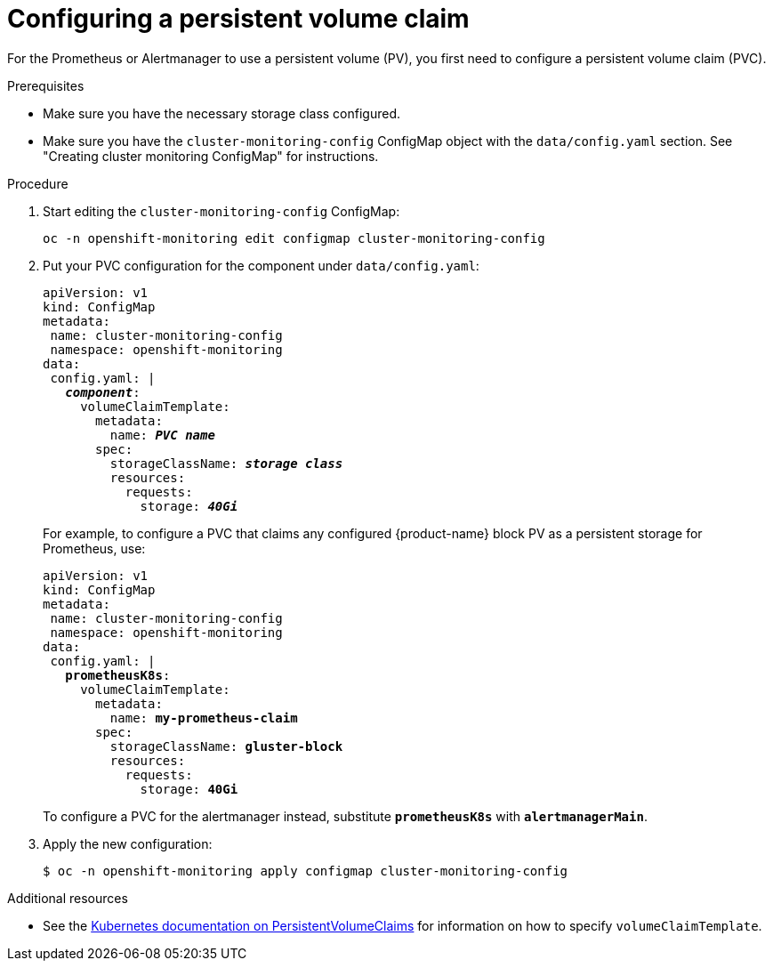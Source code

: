 // Module included in the following assemblies:
//
// monitoring/configuring-monitoring-stack.adoc

[id='configuring-a-persistent-volume-claim-{context}']
= Configuring a persistent volume claim

For the Prometheus or Alertmanager to use a persistent volume (PV), you first need to configure a persistent volume claim (PVC).

.Prerequisites

* Make sure you have the necessary storage class configured.
// FIXME add link, potentially https://access.redhat.com/documentation/en-us/red_hat_gluster_storage/3.3/html/container-native_storage_for_openshift_container_platform/block_storage
* Make sure you have the `cluster-monitoring-config` ConfigMap object with the `data/config.yaml` section. See "Creating cluster monitoring ConfigMap" for instructions.

.Procedure

. Start editing the `cluster-monitoring-config` ConfigMap:
+
----
oc -n openshift-monitoring edit configmap cluster-monitoring-config
----

. Put your PVC configuration for the component under `data/config.yaml`:
+
[subs="quotes"]
  apiVersion: v1
  kind: ConfigMap
  metadata:
   name: cluster-monitoring-config
   namespace: openshift-monitoring
  data:
   config.yaml: |
     *_component_*:
       volumeClaimTemplate:
         metadata:
           name: *_PVC name_*
         spec:
           storageClassName: *_storage class_*
           resources:
             requests:
               storage: *_40Gi_*
+
For example, to configure a PVC that claims any configured {product-name} block PV as a persistent storage for Prometheus, use:
+
[subs="quotes"]
  apiVersion: v1
  kind: ConfigMap
  metadata:
   name: cluster-monitoring-config
   namespace: openshift-monitoring
  data:
   config.yaml: |
     *prometheusK8s*:
       volumeClaimTemplate:
         metadata:
           name: *my-prometheus-claim*
         spec:
           storageClassName: *gluster-block*
           resources:
             requests:
               storage: *40Gi*
+
To configure a PVC for the alertmanager instead, substitute `*prometheusK8s*` with `*alertmanagerMain*`.

. Apply the new configuration:
+
----
$ oc -n openshift-monitoring apply configmap cluster-monitoring-config
----

.Additional resources

* See the link:https://kubernetes.io/docs/concepts/storage/persistent-volumes/#persistentvolumeclaims[Kubernetes documentation on PersistentVolumeClaims] for information on how to specify `volumeClaimTemplate`.
